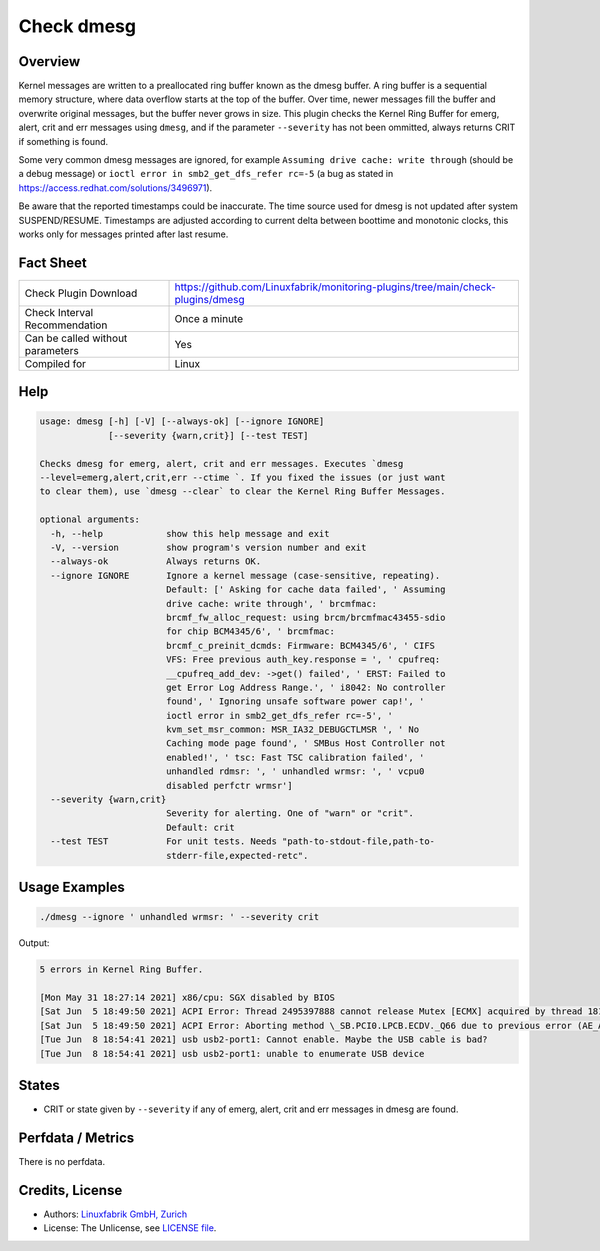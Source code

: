 Check dmesg
===========

Overview
--------

Kernel messages are written to a preallocated ring buffer known as the dmesg buffer. A ring buffer is a sequential memory structure, where data overflow starts at the top of the buffer. Over time, newer messages fill the buffer and overwrite original messages, but the buffer never grows in size. This plugin checks the Kernel Ring Buffer for emerg, alert, crit and err messages using ``dmesg``, and if the parameter ``--severity`` has not been ommitted, always returns CRIT if something is found.

Some very common dmesg messages are ignored, for example ``Assuming drive cache: write through`` (should be a debug message) or ``ioctl error in smb2_get_dfs_refer rc=-5`` (a bug as stated in https://access.redhat.com/solutions/3496971).

Be aware that the reported timestamps could be inaccurate. The time source used for dmesg is not updated after system SUSPEND/RESUME. Timestamps are adjusted according to current delta between boottime and monotonic clocks, this works only for messages printed after last resume.


Fact Sheet
----------

.. csv-table::
    :widths: 30, 70
    
    "Check Plugin Download",                "https://github.com/Linuxfabrik/monitoring-plugins/tree/main/check-plugins/dmesg"
    "Check Interval Recommendation",        "Once a minute"
    "Can be called without parameters",     "Yes"
    "Compiled for",                         "Linux"


Help
----

.. code-block:: text

    usage: dmesg [-h] [-V] [--always-ok] [--ignore IGNORE]
                 [--severity {warn,crit}] [--test TEST]

    Checks dmesg for emerg, alert, crit and err messages. Executes `dmesg
    --level=emerg,alert,crit,err --ctime `. If you fixed the issues (or just want
    to clear them), use `dmesg --clear` to clear the Kernel Ring Buffer Messages.

    optional arguments:
      -h, --help            show this help message and exit
      -V, --version         show program's version number and exit
      --always-ok           Always returns OK.
      --ignore IGNORE       Ignore a kernel message (case-sensitive, repeating).
                            Default: [' Asking for cache data failed', ' Assuming
                            drive cache: write through', ' brcmfmac:
                            brcmf_fw_alloc_request: using brcm/brcmfmac43455-sdio
                            for chip BCM4345/6', ' brcmfmac:
                            brcmf_c_preinit_dcmds: Firmware: BCM4345/6', ' CIFS
                            VFS: Free previous auth_key.response = ', ' cpufreq:
                            __cpufreq_add_dev: ->get() failed', ' ERST: Failed to
                            get Error Log Address Range.', ' i8042: No controller
                            found', ' Ignoring unsafe software power cap!', '
                            ioctl error in smb2_get_dfs_refer rc=-5', '
                            kvm_set_msr_common: MSR_IA32_DEBUGCTLMSR ', ' No
                            Caching mode page found', ' SMBus Host Controller not
                            enabled!', ' tsc: Fast TSC calibration failed', '
                            unhandled rdmsr: ', ' unhandled wrmsr: ', ' vcpu0
                            disabled perfctr wrmsr']
      --severity {warn,crit}
                            Severity for alerting. One of "warn" or "crit".
                            Default: crit
      --test TEST           For unit tests. Needs "path-to-stdout-file,path-to-
                            stderr-file,expected-retc".


Usage Examples
--------------

.. code-block:: bash

    ./dmesg --ignore ' unhandled wrmsr: ' --severity crit
    
Output:

.. code-block:: text

    5 errors in Kernel Ring Buffer.

    [Mon May 31 18:27:14 2021] x86/cpu: SGX disabled by BIOS
    [Sat Jun  5 18:49:50 2021] ACPI Error: Thread 2495397888 cannot release Mutex [ECMX] acquired by thread 1817575424 (20210105/exmutex-378)
    [Sat Jun  5 18:49:50 2021] ACPI Error: Aborting method \_SB.PCI0.LPCB.ECDV._Q66 due to previous error (AE_AML_NOT_OWNER) (20210105/psparse-529)
    [Tue Jun  8 18:54:41 2021] usb usb2-port1: Cannot enable. Maybe the USB cable is bad?
    [Tue Jun  8 18:54:41 2021] usb usb2-port1: unable to enumerate USB device


States
------

* CRIT or state given by ``--severity`` if any of emerg, alert, crit and err messages in dmesg are found.


Perfdata / Metrics
------------------

There is no perfdata.


Credits, License
----------------

* Authors: `Linuxfabrik GmbH, Zurich <https://www.linuxfabrik.ch>`_
* License: The Unlicense, see `LICENSE file <https://unlicense.org/>`_.
